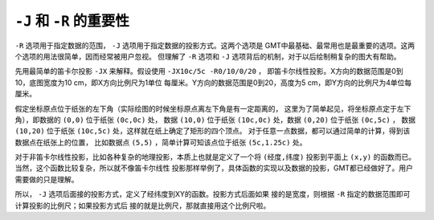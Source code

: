 ``-J`` 和 ``-R`` 的重要性
=========================

``-R`` 选项用于指定数据的范围， ``-J`` 选项用于指定数据的投影方式。这两个选项是
GMT中最基础、最常用也是最重要的选项。这两个选项的用法很简单，因而经常被用户忽视。
但理解了 ``-R`` 选项和 ``-J`` 选项背后的机制，对于以后绘制稍复杂的图大有帮助。

先用最简单的笛卡尔投影 ``-JX`` 来解释。假设使用 ``-JX10c/5c -R0/10/0/20`` ，
即笛卡尔线性投影。X方向的数据范围是0到10，底图宽度为10 cm，即X方向比例尺为1单位
每厘米。Y方向的数据范围是0到20，高度为5 cm，即Y方向的比例尺为4单位每厘米。

假定坐标原点位于纸张的左下角（实际绘图的时候坐标原点离左下角是有一定距离的，
这里为了简单起见，将坐标原点定于左下角），即数据的 ``(0,0)`` 位于纸张 ``(0c,0c)`` 处，
数据 ``(10,0)`` 位于纸张 ``(10c,0c)`` 处，数据 ``(0,20)`` 位于纸张 ``(0c,5c)`` ，
数据 ``(10,20)`` 位于纸张 ``(10c,5c)`` 处，这样就在纸上确定了矩形的四个顶点。
对于任意一点数据，都可以通过简单的计算，得到该数据点在纸张上的位置，
比如数据点 ``(5,5)`` ，简单计算可知该点位于纸张 ``(5c,1.25c)`` 处。

对于非笛卡尔线性投影，比如各种复杂的地理投影，本质上也就是定义了一个将 ``(经度,纬度)`` 
投影到平面上 ``(x,y)`` 的函数而已。当然，这个函数比较复杂，所以就不像笛卡尔线性
投影那样举例了，具体函数的实现以及数据的投影，GMT都已经做好了。用户需要做的只是理解。

所以， ``-J`` 选项后面接的投影方式，定义了经纬度到XY的函数。投影方式后面如果
接的是宽度，则根据 ``-R`` 指定的数据范围即可计算投影的比例尺；如果投影方式后
接的就是比例尺，那就直接用这个比例尺啦。

